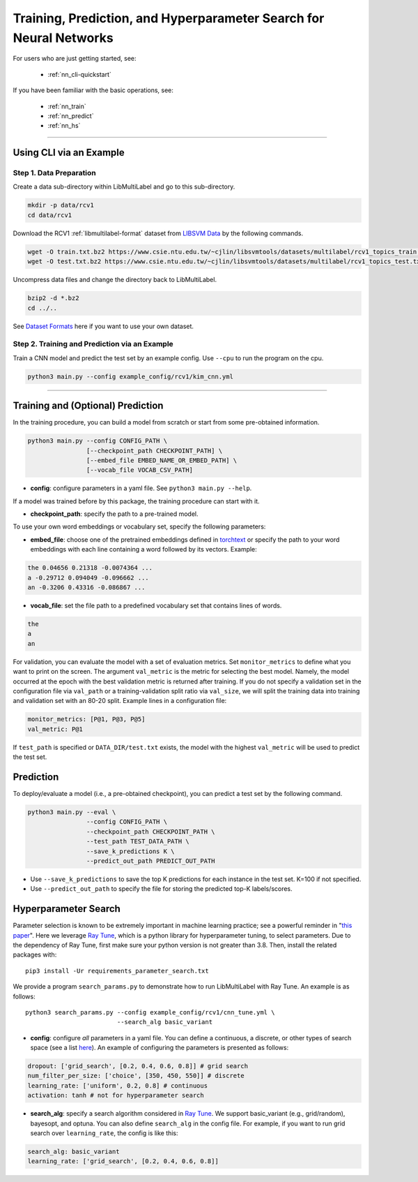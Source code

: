 Training, Prediction, and Hyperparameter Search for Neural Networks
===================================================================

For users who are just getting started, see:

    - :ref:`nn_cli-quickstart`

If you have been familiar with the basic operations, see:

    - :ref:`nn_train`
    - :ref:`nn_predict`
    - :ref:`nn_hs`

-------------------------------------------------------------------

.. _nn_cli-quickstart:

Using CLI via an Example
^^^^^^^^^^^^^^^^^^^^^^^^

Step 1. Data Preparation
------------------------

Create a data sub-directory within LibMultiLabel and go to this sub-directory.

.. code-block:: bash

    mkdir -p data/rcv1
    cd data/rcv1

Download the RCV1 :ref:`libmultilabel-format` dataset from `LIBSVM Data <https://www.csie.ntu.edu.tw/~cjlin/libsvmtools/datasets/multilabel.html>`_ by the following commands.

.. code-block:: bash

    wget -O train.txt.bz2 https://www.csie.ntu.edu.tw/~cjlin/libsvmtools/datasets/multilabel/rcv1_topics_train.txt.bz2
    wget -O test.txt.bz2 https://www.csie.ntu.edu.tw/~cjlin/libsvmtools/datasets/multilabel/rcv1_topics_test.txt.bz2

Uncompress data files and change the directory back to LibMultiLabel.

.. code-block:: bash

    bzip2 -d *.bz2
    cd ../..

See `Dataset Formats <ov_data_format.html#dataset-formats>`_ here if you want to use your own dataset.

Step 2. Training and Prediction via an Example
----------------------------------------------

Train a CNN model and predict the test set by an example config. Use ``--cpu`` to run the program on the cpu.

.. code-block:: bash

    python3 main.py --config example_config/rcv1/kim_cnn.yml

----------------------------------------------

.. _nn_train:

Training and (Optional) Prediction
^^^^^^^^^^^^^^^^^^^^^^^^^^^^^^^^^^

In the training procedure, you can build a model from scratch or start from some pre-obtained information.

.. code-block:: bash

    python3 main.py --config CONFIG_PATH \
                    [--checkpoint_path CHECKPOINT_PATH] \
                    [--embed_file EMBED_NAME_OR_EMBED_PATH] \
                    [--vocab_file VOCAB_CSV_PATH]

- **config**: configure parameters in a yaml file. See ``python3 main.py --help``.

If a model was trained before by this package, the training procedure can start with it.

- **checkpoint_path**: specify the path to a pre-trained model.

To use your own word embeddings or vocabulary set, specify the following parameters:

- **embed_file**: choose one of the pretrained embeddings defined in `torchtext <https://pytorch.org/text/0.9.0/vocab.html#torchtext.vocab.Vocab.load_vectors>`_ or specify the path to your word embeddings with each line containing a word followed by its vectors. Example:

.. code-block::

    the 0.04656 0.21318 -0.0074364 ...
    a -0.29712 0.094049 -0.096662 ...
    an -0.3206 0.43316 -0.086867 ...

- **vocab_file**: set the file path to a predefined vocabulary set that contains lines of words.

.. code-block::

    the
    a
    an

For validation, you can evaluate the model with a set of evaluation metrics.
Set ``monitor_metrics`` to define what you want to print on the screen.
The argument ``val_metric`` is the metric for selecting the best model.
Namely, the model occurred at the epoch with the best validation metric is returned after training.
If you do not specify a validation set in the configuration file via ``val_path`` or a training-validation split ratio via ``val_size``,
we will split the training data into training and validation set with an 80-20 split.
Example lines in a configuration file:

.. code-block:: yaml

    monitor_metrics: [P@1, P@3, P@5]
    val_metric: P@1


If ``test_path`` is specified or ``DATA_DIR/test.txt`` exists, the model with the highest ``val_metric`` will be used to predict the test set.

.. _nn_predict:

Prediction
^^^^^^^^^^

To deploy/evaluate a model (i.e., a pre-obtained checkpoint), you can predict a test set by the following command.

.. code-block:: bash

    python3 main.py --eval \
                    --config CONFIG_PATH \
                    --checkpoint_path CHECKPOINT_PATH \
                    --test_path TEST_DATA_PATH \
                    --save_k_predictions K \
                    --predict_out_path PREDICT_OUT_PATH

- Use ``--save_k_predictions`` to save the top K predictions for each instance in the test set. K=100 if not specified.
- Use ``--predict_out_path`` to specify the file for storing the predicted top-K labels/scores.

.. _nn_hs:

Hyperparameter Search
^^^^^^^^^^^^^^^^^^^^^

Parameter selection is known to be extremely important in machine learning practice; see a powerful reminder in "`this paper <https://www.csie.ntu.edu.tw/~cjlin/papers/parameter_selection/acl2021_parameter_selection.pdf>`_". Here we leverage `Ray Tune <https://docs.ray.io/en/master/tune/index.html>`_, which is a python library for hyperparameter tuning, to select parameters. Due to the dependency of Ray Tune, first make sure your python version is not greater than 3.8. Then, install the related packages with::

    pip3 install -Ur requirements_parameter_search.txt

We provide a program ``search_params.py`` to demonstrate how to run LibMultiLabel with Ray Tune. An example is as follows::

    python3 search_params.py --config example_config/rcv1/cnn_tune.yml \
                             --search_alg basic_variant

- **config**: configure *all* parameters in a yaml file. You can define a continuous, a discrete, or other types of search space (see a list `here <https://docs.ray.io/en/master/tune/api_docs/search_space.html#tune-sample-docs>`_). An example of configuring the parameters is presented as follows:

.. code-block:: yaml

    dropout: ['grid_search', [0.2, 0.4, 0.6, 0.8]] # grid search
    num_filter_per_size: ['choice', [350, 450, 550]] # discrete
    learning_rate: ['uniform', 0.2, 0.8] # continuous
    activation: tanh # not for hyperparameter search

- **search_alg**: specify a search algorithm considered in `Ray Tune <https://docs.ray.io/en/master/tune/api_docs/suggestion.html>`_. We support basic_variant (e.g., grid/random), bayesopt, and optuna. You can also define ``search_alg`` in the config file. For example, if you want to run grid search over ``learning_rate``, the config is like this:

.. code-block:: yaml

    search_alg: basic_variant
    learning_rate: ['grid_search', [0.2, 0.4, 0.6, 0.8]]
